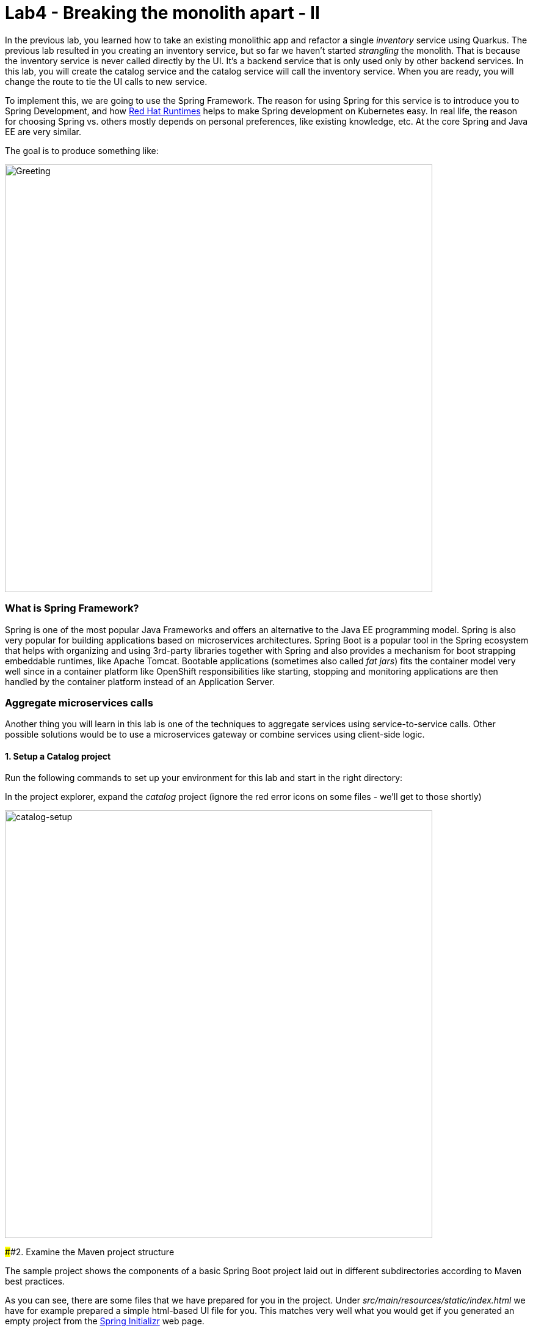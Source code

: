 = Lab4 - Breaking the monolith apart - II
:experimental:

In the previous lab, you learned how to take an existing monolithic app and refactor a single _inventory_ service using Quarkus.
The previous lab resulted in you creating an inventory service, but so far we haven’t started _strangling_ the monolith. That is
because the inventory service is never called directly by the UI. It’s a backend service that is only used only by other backend
services. In this lab, you will create the catalog service and the catalog service will call the inventory service. When you are
ready, you will change the route to tie the UI calls to new service.

To implement this, we are going to use the Spring Framework. The reason for using Spring for this service is to introduce you to
Spring Development, and how https://www.redhat.com/en/products/runtimes[Red Hat Runtimes, window=_blank] helps to make Spring
development on Kubernetes easy. In real life, the reason for choosing Spring vs. others mostly depends on personal preferences,
like existing knowledge, etc. At the core Spring and Java EE are very similar.

The goal is to produce something like:

image::catalog-goal.png[Greeting, 700]

=== What is Spring Framework?

Spring is one of the most popular Java Frameworks and offers an alternative to the Java EE programming model. Spring is also very
popular for building applications based on microservices architectures. Spring Boot is a popular tool in the Spring ecosystem that
helps with organizing and using 3rd-party libraries together with Spring and also provides a mechanism for boot strapping
embeddable runtimes, like Apache Tomcat. Bootable applications (sometimes also called _fat jars_) fits the container model very
well since in a container platform like OpenShift responsibilities like starting, stopping and monitoring applications are then
handled by the container platform instead of an Application Server.

=== Aggregate microservices calls

Another thing you will learn in this lab is one of the techniques to aggregate services using service-to-service calls. Other
possible solutions would be to use a microservices gateway or combine services using client-side logic.

==== 1. Setup a Catalog project

Run the following commands to set up your environment for this lab and start in the right directory:

In the project explorer, expand the _catalog_ project (ignore the red error icons on some files - we'll get to those shortly)

image::catalog-project.png[catalog-setup, 700]

####2. Examine the Maven project structure

The sample project shows the components of a basic Spring Boot project laid out in different subdirectories according to Maven
best practices.

As you can see, there are some files that we have prepared for you in the project. Under _src/main/resources/static/index.html_ we
have for example prepared a simple html-based UI file for you. This matches very well what you would get if you generated an empty
project from the https://start.spring.io[Spring Initializr, window=_blank] web page.

One file that differs slightly is the `pom.xml`. Please open the and examine it a bit closer (but do not change anything at this
time)

As you review the content, you will notice that there are a lot of _TODO_ comments. *Do not remove them!* These comments are used
as a marker and without them, you will not be able to finish this lab.

Notice that we are not using the default BOM (Bill of material) that Spring Boot projects typically use. Instead, we are using a
BOM provided by Red Hat as part of the http://snowdrop.me/[Snowdrop, window=_blank] project.

[source,xml]
----
    <dependencyManagement>
        <dependencies>
            <dependency>
                <groupId>me.snowdrop</groupId>
                <artifactId>spring-boot-bom</artifactId>
                <version>2.1.6.SP3-redhat-00001</version>
                <type>pom</type>
                <scope>import</scope>
            </dependency>
        </dependencies>
    </dependencyManagement>
----

We use this bill of material to make sure that we are using the version of for example Apache Tomcat that Red Hat supports.

==== 3. Adding web (Apache Tomcat) to the application

'''''

Our application will be a web application, so we need to use a servlet container like Apache Tomcat or Undertow. Since Red Hat
offers support for Apache Tomcat (e.g., security patches, bug fixes, etc.), we will use it.

[NOTE]
====
Undertow is another an open source project that is maintained by Red Hat and therefore Red Hat plans to add support for
Undertow shortly.
====

Because of the Red Hat BOM and access to the Red Hat maven repositories all we need to do to enable the supported Apache Tomcat as
servlet container is to add the following dependency to your _pom.xml_. Add these lines at the
`<!-- TODO: Add web (tomcat) dependency here -->` marker:

[source,xml]
----
        <dependency>
          <groupId>org.springframework.boot</groupId>
          <artifactId>spring-boot-starter-web</artifactId>
        </dependency>
----

We will also make use of Java Persistance API (JPA) so we need to add the following to _pom.xml_ at the
`<!-- TODO: Add jdbc dependency here -->` marker:

[source,xml]
----
        <dependency>
          <groupId>org.springframework.boot</groupId>
          <artifactId>spring-boot-starter-data-jdbc</artifactId>
        </dependency>
----

We will go ahead and add a bunch of other dependencies while we have the pom.xml open. These will be explained later. Add these at
the `<!-- TODO: Add actuator, feign and hystrix dependency here -->` marker:

[source,xml]
----
       <dependency>
          <groupId>org.springframework.boot</groupId>
          <artifactId>spring-boot-starter-actuator</artifactId>
        </dependency>

        <dependency>
          <groupId>org.springframework.cloud</groupId>
          <artifactId>spring-cloud-starter-openfeign</artifactId>
        </dependency>

        <dependency>
          <groupId>org.springframework.cloud</groupId>
          <artifactId>spring-cloud-starter-netflix-hystrix</artifactId>
        </dependency>

        <dependency>
          <groupId>org.springframework.cloud</groupId>
          <artifactId>spring-cloud-starter-netflix-ribbon</artifactId>
        </dependency>
----

This should also make the red error icons disappear! Now, build the project to make sure everything compiles so far:

[source,sh,role="copypaste"]
----
mvn -f $CHE_PROJECTS_ROOT/cloud-native-workshop-v2m1-labs/catalog clean package
----

If it builds successfully (you will see *BUILD SUCCESS*), you have now successfully executed the first step in this lab.

Now you’ve seen how to get started with Spring Boot development on Red Hat Runtimes.

In next step of this lab, we will add the logic to be able to read a data from the database.

==== 4. Create Domain Objects

We are now ready to implement the database repository.

In the catalog project, right-click on the `src/main/java/com/redhat/coolstore/service` directory and select **New File**. Name the file `ProductRepository.java`:



In the file, add this code:

[source,java, role="copypaste"]
----
package com.redhat.coolstore.service;

import java.util.List;

import com.redhat.coolstore.model.Product;
import org.springframework.beans.factory.annotation.Autowired;
import org.springframework.jdbc.core.JdbcTemplate;
import org.springframework.jdbc.core.RowMapper;
import org.springframework.stereotype.Repository;

@Repository
public class ProductRepository {

    //TODO: Autowire the jdbcTemplate here

    //TODO: Add row mapper here

    //TODO: Create a method for returning all products

    //TODO: Create a method for returning one product

}
----

____
NOTE: This class is annotated with `@Repository`. This is a feature of Spring that makes it possible to avoid a lot of boiler
plate code and only write the implementation details for this data repository. It also makes it very easy to switch to another
data storage, like a NoSQL database.
____

Spring Data provides a convenient way for us to access data without having to write a lot of boiler plate code. One way to do that
is to use a _JdbcTemplate_. First we need to autowire that as a member to _ProductRepository_. Add these at the
`<!-- TODO: Autowire the jdbcTemplate here -->` marker:

[source, java, role="copypaste"]
----
    @Autowired
    private JdbcTemplate jdbcTemplate;
----

The _JdbcTemplate_ require that we provide a _RowMapper_ so that it can map between rows in the query to Java Objects. We are
going to define the _RowMapper_ like this. Add these at the `<!-- TODO: Add row mapper here -->` marker:

[source, java, role="copypaste"]
----
    private RowMapper<Product> rowMapper = (rs, rowNum) -> new Product(
            rs.getString("itemId"),
            rs.getString("name"),
            rs.getString("description"),
            rs.getDouble("price"));
----

Now we are ready to create the methods that are used in the test. Let’s start with the `readAll()`. It should return a
`List<Product>` and then we can write the query as `SELECT * FROM catalog` and use the rowMapper to map that into `Product`
objects. Add these at the `<!-- TODO: Create a method for returning all products -->` marker:

[source, java, role="copypaste"]
----
    public List<Product> readAll() {
        return this.jdbcTemplate.query("SELECT * FROM catalog", rowMapper);
    }
----

The _ProductRepositoryTest_ also used another method called _findById(String id)_ that should return a Product. The implementation
of that method using the _JdbcTemplate_ and _RowMapper_ looks like this. Add these at the
`<!-- TODO: Create a method for returning one product -->` marker:

[source, java, role="copypaste"]
----
    public Product findById(String id) {
        return this.jdbcTemplate.queryForObject("SELECT * FROM catalog WHERE itemId = '" + id + "'", rowMapper);
    }
----

The _ProductRepository_ should now have all the components, but we still need to tell spring how to connect to the database. For
local development we will use the H2 in-memory database. When deploying this to OpenShift we are instead going to use the
PostgreSQL database, which matches what we are using in production.

The Spring Framework has a lot of sane defaults that can always seem magical sometimes, but basically all we have to do to setup
the database driver is to provide some configuration values. Open _src/main/resources/application-default.properties_ and add the
following properties where the comment says `#TODO: Add database properties`.

[source, java, role="copypaste"]
----
spring.datasource.url=jdbc:h2:mem:catalog;DB_CLOSE_ON_EXIT=FALSE
spring.datasource.username=sa
spring.datasource.password=sa
spring.datasource.driver-class-name=org.h2.Driver
----

The Spring Data framework will automatically see if there is a `schema.sql` in the class path and run that when initializing.

Now we are ready to run the test to verify that everything works. Right-click on the
`src/test/java/com/redhat/coolstore/service` package and select _Run Test > Run JUnit Test_.

image::catalog-test-run.png[catalog-test-run, 700]

The test should be successful and you should see green color _test_realAll_, _test_realOne_ in Default Suite window.

image::catalog-test-success.png[catalog-test-success, 700]

You have now successfully executed the second step in this lab.

Now you’ve seen how to use Spring Data to collect data from the database and how to use a local H2 database for development and
testing.

In next step of this lab, we will add the logic to expose the database content from REST endpoints using JSON format.

####6. Create Catalog Service

'''''

Now you are going to create a service class. Later on the service class will be the one that controls the interaction with the
inventory service, but for now it’s basically just a wrapper of the repository class.

Again, create a new class `CatalogService` in the `src/main/java/com/redhat/coolstore/service` package.

Replace the empty class with this code:

[source, java, role="copypaste"]
----
package com.redhat.coolstore.service;

import java.util.List;
import java.util.stream.Collectors;
import java.util.stream.IntStream;

//import com.redhat.coolstore.client.InventoryClient;
import com.redhat.coolstore.model.Product;

import org.json.JSONArray;
import org.json.JSONObject;
import org.springframework.beans.factory.annotation.Autowired;
import org.springframework.stereotype.Service;

@Service
public class CatalogService {

    @Autowired
    private ProductRepository repository;

    //TODO: Autowire Inventory Client

    public Product read(String id) {
        Product product = repository.findById(id);
        //TODO: Update the quantity for the product by calling the Inventory service
        return product;
    }

    public List<Product> readAll() {
        List<Product> productList = repository.readAll();
        //TODO: Update the quantity for the products by calling the Inventory service
        return productList;
    }

}
----

As you can see there is a number of `TODO` in the code, and later we will use these placeholders to add logic for calling the
Inventory Client to get the quantity.

Now we are ready to create the endpoints that will expose REST service. Let’s again first start by creating a test case for our
endpoint. We need two endpoints, one that exposes for GET calls to `/services/products` that will return all product in the
catalog as JSON array, and the second one exposes GET calls to `/services/produc/{prodId}` which will return a single Product as
a JSON Object. Let’s again start by creating a test case.

Create the test case by creating a new class file called `CatalogEndpointTest` in the
`src/test/java/com/redhat/coolstore/service` package.

Add the following code to the test case and make sure to _review_ it without any codes change so that you understand how it works.

[source, java, role="copypaste"]
----
package com.redhat.coolstore.service;

import com.redhat.coolstore.model.Product;
import org.junit.Test;
import org.junit.runner.RunWith;
import org.springframework.beans.factory.annotation.Autowired;
import org.springframework.boot.test.context.SpringBootTest;
import org.springframework.boot.test.web.client.TestRestTemplate;
import org.springframework.core.ParameterizedTypeReference;
import org.springframework.http.HttpMethod;
import org.springframework.http.HttpStatus;
import org.springframework.http.ResponseEntity;
import org.springframework.test.context.junit4.SpringRunner;

import java.util.List;
import java.util.stream.Collectors;

import static org.assertj.core.api.Assertions.assertThat;

@RunWith(SpringRunner.class)
@SpringBootTest(webEnvironment = SpringBootTest.WebEnvironment.RANDOM_PORT)
public class CatalogEndpointTest {

    @Autowired
    private TestRestTemplate restTemplate;

    @Test
    public void test_retriving_one_proudct() {
        ResponseEntity<Product> response
                = restTemplate.getForEntity("/services/product/329199", Product.class);
        assertThat(response.getStatusCode()).isEqualTo(HttpStatus.OK);
        assertThat(response.getBody())
                .returns("329199",Product::getItemId)
                .returns("Forge Laptop Sticker",Product::getName)
                //TODO: Add check for Quantity
                .returns(8.50,Product::getPrice);
    }


    @Test
    public void check_that_endpoint_returns_a_correct_list() {

        ResponseEntity<List<Product>> rateResponse =
                restTemplate.exchange("/services/products",
                        HttpMethod.GET, null, new ParameterizedTypeReference<List<Product>>() {
                        });

        List<Product> productList = rateResponse.getBody();
        assertThat(productList).isNotNull();
        assertThat(productList).isNotEmpty();
        List<String> names = productList.stream().map(Product::getName).collect(Collectors.toList());
        assertThat(names).contains("Red Fedora","Forge Laptop Sticker","Oculus Rift");

        Product fedora = productList.stream().filter( p -> p.getItemId().equals("329299")).findAny().get();
        assertThat(fedora)
                .returns("329299",Product::getItemId)
                .returns("Red Fedora", Product::getName)
                //TODO: Add check for Quantity
                .returns(34.99,Product::getPrice);
    }

}
----

Now we are ready to implement the _CatalogEndpoint_.

Start by creating a new class called `CatalogEndpoint` in the `src/main/java/com/redhat/coolstore/service` package.

Replace the contents with this code:

[source, java, role="copypaste"]
----
package com.redhat.coolstore.service;

import java.util.List;
import com.redhat.coolstore.model.Product;
import org.springframework.web.bind.annotation.*;

@RestController
@RequestMapping("/services")
public class CatalogEndpoint {

    private final CatalogService catalogService;

    public CatalogEndpoint(CatalogService catalogService) {
      this.catalogService = catalogService;
    }

    @GetMapping("/products")
    public List<Product> readAll() {
      return this.catalogService.readAll();
    }

    @GetMapping("/product/{id}")
    public Product read(@PathVariable("id") String id) {
      return this.catalogService.read(id);
    }

}
----

The Spring MVC Framework default uses Jackson to serialize or map Java objects to JSON and vice versa. Because Jackson extends
upon JAX-B and does can automatically parse simple Java structures and parse them into JSON and vice verse and since our
`Product.java` is very simple and only contains basic attributes we do not need to tell Jackson how to parse between Product and
JSON.

Now you can run the _CatalogEndpointTest_ and verify that it works via *Run Junit Test*. Right-click on the
`CatalogEndpointTest` and select _Run Test > Run JUnit Test_.

image::catalog-endpoint-test-run.png[catalog-endpoint-test-run, 700]

The test should be successful and you should see green color _test_retriving_one_proudct_,
_check_that_endpoint_returns_a_correct_list<> in Default Suite window.

image::catalog-endpoint-test-success.png[catalog-endpoint-test-success, 700]

You can also run the following command via `CodeReady Workspaces Terminal` to verify the test cases.

`cd /projects/cloud-native-workshop-v2m1-labs/catalog/`

`mvn verify -Dtest=CatalogEndpointTest`

Since we now have endpoints that returns the catalog we can also start the service and load the default page again, which should
now return the products.

Start the application via CodeReady Workspaces *RUN* Menu:

image::catalog-spring-run.png[catalog-spring-run, 700]

Wait for the application to start. Then we can verify the endpoint by running the following command in Eclipse Terminal:

`curl http://localhost:8081/services/products | jq`

You should get a full JSON array consisting of all the products:

[source,json]
----
  {
    "itemId": "329299",
    "name": "Red Fedora",
    "desc": "Official Red Hat Fedora",
    "price": 34.99,
    "quantity": 0
  },
  { ... }
----

You have now successfully executed the third step in this lab.

Now you’ve seen how to create REST application in Spring MVC and create a simple application that returns product.

In the next step, we will also call another service to enrich the endpoint response with inventory status.

____
NOTE: Make sure to stop the service by closing `run spring-boot` tab window in CodeReady Workspace.
____

####7. Get inventory data

'''''

So far our application has been kind of straight forward, but our monolith code for the catalog is also returning the inventory
status. In the monolith since both the inventory data and catalog data are in the same database we used a `OneToOne` mapping in
JPA like this:

[source, java, role="copypaste"]
----
@OneToOne(cascade = CascadeType.ALL,fetch=FetchType.EAGER)
@PrimaryKeyJoinColumn
private InventoryEntity inventory;
----

When redesigning our application to Microservices using domain driven design we have identified that Inventory and Product Catalog
are two separate domains. However our current UI expects to retrieve data from both the Catalog Service and Inventory service in a
singe request.

####Service interaction

Our problem is that the user interface requires data from two services when calling the REST service on `/services/products`.
There are multiple ways to solve this like:

*I. Client Side integration* - We could extend our UI to first call `/services/products` and then for each product item call
`/services/inventory/{prodId}` to get the inventory status and then combine the result in the web browser. This would be the
least intrusive method, but it also means that if we have 100 of products the client will make 101 request to the server. If we
have a slow internet connection this may cause issues.

*II. Microservices Gateway* - Creating a gateway in-front of the `Catalog Service` that first calls the Catalog Service and then
based on the response calls the inventory is another option. This way we can avoid lots of calls from the client to the server.
http://camel.apache.org[Apache Camel]\{:target="_blank``} provides nice capabilities to do this and if you are interested to learn
more about this, please checkout the Coolstore Microservices example:
http://github.com/jbossdemocentral/coolstore-microservice[Here]\{:target=''_blank"}

*III. Service-to-Service* - Depending on use-case and preferences another solution would be to do service-to-service calls
instead. In our case means that the Catalog Service would call the Inventory service using REST to retrieve the inventory status
and include that in the response.

There are no right or wrong answers here, but since this is a workshop on application modernization using Red Hat Runtimes we will
not choose option I or II here. Instead we are going to use option III and extend our Catalog to call the Inventory service.

####8. Extending the test

'''''

In the https://en.wikipedia.org/wiki/Test-driven_development[Test-Driven Development, window=_blank] style, let’s first extend
our test to test the Inventory functionality (which doesn’t exist).

Open _src/test/java/com/redhat/coolstore/service/CatalogEndpointTest.java_ again.

Now at the markers *//TODO: Add check for Quantity* add the following line:

`.returns(9999,Product::getQuantity)`

And add it to the second test as well at the remaining _//TODO: Add check for Quantity_ marker:

`.returns(9999,Product::getQuantity)`

Now you can run the _CatalogEndpointTest_ and verify that it *fails* via _Run Junit Test_:

image::catalog-endpoint-test-run.png[catalog-endpoint-test-run, 700]

The test _should fail_ and you should see red color *test_retriving_one_proudct*, *check_that_endpoint_returns_a_correct_list* in
Default Suite window.

image::catalog-endpoint-test-failure.png[catalog-endpoint-test-failure, 700]

The test fails because we are trying to call the Inventory service which is not runninng. Don’t worry, we will soon implement the
code to call the inventory service.

####9. Implementing the Inventory Client

'''''

Since we now have a nice way to test our service-to-service interaction we can now create the client that calls the Inventory.
Netflix has provided some nice extensions to the Spring Framework that are mostly captured in the Spring Cloud project, however
Spring Cloud is mainly focused on Pivotal Cloud Foundry and because of that Red Hat and others have contributed Spring Cloud
Kubernetes to the Spring Cloud project, which enables the same functionallity for Kubernetes based platforms like OpenShift.

The inventory client will use a Netflix project called _Feign_, which provides a nice way to avoid having to write boilerplate
code. Feign also integrate with Hystrix which gives us capability to Circuit Break calls that don’t work. We will discuss this
more later, but let’s start with the implementation of the Inventory Client. Using Feign all we have todo is to create a interface
that details which parameters and return type we expect, annotate it with `@RequestMapping` and provide some details and then
annotate the interface with `@Feign` and provide it with a name.

Create the `InventoryClient` class in the `src/main/java/com/redhat/coolstore/client/` package in the project explorer.

Add the following code to the file:

[source, java, role="copypaste"]
----
package com.redhat.coolstore.client;

import feign.hystrix.FallbackFactory;
import org.springframework.cloud.openfeign.FeignClient;
import org.springframework.http.MediaType;
import org.springframework.stereotype.Component;
import org.springframework.web.bind.annotation.PathVariable;
import org.springframework.web.bind.annotation.RequestMapping;
import org.springframework.web.bind.annotation.RequestMethod;

@FeignClient(name="inventory")
public interface InventoryClient {

    @RequestMapping(method = RequestMethod.GET, value = "/services/inventory/{itemId}", consumes = {MediaType.APPLICATION_JSON_VALUE})
    String getInventoryStatus(@PathVariable("itemId") String itemId);

    //TODO: Add Fallback factory here

}
----

Open the `src/main/resources/application-default.properties file.

Add these properties to it at the `#TODO: Configure netflix libraries` marker:

[source, java, role="copypaste"]
----
inventory.ribbon.listOfServers=inventory:8080
feign.hystrix.enabled=true
----

By setting _inventory.ribbon.listOfServers_ we are hard coding the actual URL of the service to *inventory:8080*. If we had
multiple servers we could also add those using a comma. However using Kubernetes there is no need to have multiple endpoints
listed here since Kubernetes has a concept of _Services_ that will internally route between multiple instances of the same
service. Later on we will update this value to reflect our URL when deploying to OpenShift.

Now that we have a client we can make use of it in our _CatalogService_.

Open _src/main/java/com/redhat/coolstore/service/CatalogService.java_

And autowire (e.g. inject) the client into it by inserting this at the `//TODO: Autowire Inventory Client` marker:

[source, java, role="copypaste"]
----
    @Autowired
    private InventoryClient inventoryClient;
----

Next, update the _read(String id)_ method at the comment
`//TODO: Update the quantity for the product by calling the Inventory service` add the following:

[source, java, role="copypaste"]
----
        JSONArray jsonArray = new JSONArray(inventoryClient.getInventoryStatus(product.getItemId()));
        List<String> quantity = IntStream.range(0, jsonArray.length())
            .mapToObj(index -> ((JSONObject)jsonArray.get(index))
            .optString("quantity")).collect(Collectors.toList());
        product.setQuantity(Integer.parseInt(quantity.get(0)));
----

Also, don’t forget to add the import statement by un-commenting the import statement *//import
com.redhat.coolstore.client.InventoryClient* near the top

[source, java, role="copypaste"]
----
import com.redhat.coolstore.client.InventoryClient;
----

Also in the _readAll()_ method replace the comment
`//TODO: Update the quantity for the products by calling the Inventory service` with the following:

[source, java, role="copypaste"]
----
        productList.forEach(p -> {
          JSONArray jsonArray = new JSONArray(this.inventoryClient.getInventoryStatus(p.getItemId()));
          List<String> quantity = IntStream.range(0, jsonArray.length())
            .mapToObj(index -> ((JSONObject)jsonArray.get(index))
            .optString("quantity")).collect(Collectors.toList());
          p.setQuantity(Integer.parseInt(quantity.get(0)));
        });
----

____
NOTE: Class `JSONArray` is an ordered sequence of values. Its external text form is a string wrapped in square brackets with
commas separating the values. The internal form is an object having get and opt methods for accessing the values by index, and
element methods for adding or replacing values.
____

####10. Create a fallback for inventory

'''''

In the previous step we added a client to call the Inventory service. Services calling services is a common practice in
Microservices Architecture, but as we add more and more services the likelihood of a problem increases dramatically. Even if each
service has 99.9% update, if we have 100 of services our estimated up time will only be ~90%. We therefor need to plan for
failures to happen and our application logic has to consider that dependent services are not responding.

In the previous step we used the Feign client from the Netflix cloud native libraries to avoid having to write boilerplate code
for doing a REST call. However Feign also have another good property which is that we easily create fallback logic. In this case
we will use static inner class since we want the logic for the fallback to be part of the Client and not in a separate class.

Open: _src/main/java/com/redhat/coolstore/client/InventoryClient.java_

And paste this into it at the `//TODO: Add Fallback factory here` marker:

[source, java, role="copypaste"]
----
    @Component
    class InventoryClientFallbackFactory implements FallbackFactory<InventoryClient> {
      @Override
      public InventoryClient create(Throwable cause) {
        return itemId -> "[{'quantity':-1}]";
      }
    }
----

After creating the fallback factory all we have todo is to tell Feign to use that fallback in case of an issue, by adding the
fallbackFactory property to the `@FeignClient` annotation. and replace the existing `@FeignClient(name="inventory")` line with
this line:

[source, java, role="copypaste"]
----
@FeignClient(name="inventory",fallbackFactory = InventoryClient.InventoryClientFallbackFactory.class)
----

####11. Slow running services

'''''

Having fallbacks is good but that also requires that we can correctly detect when a dependent services isn’t responding correctly.
Besides from not responding a service can also respond slowly causing our services to also respond slow. This can lead to
cascading issues that is hard to debug and pinpoint issues with. We should therefore also have sane defaults for our services. You
can add defaults by adding it to the configuration.

Open _src/main/resources/application-default.properties_

And add this line to it at the *#TODO: Set timeout to for inventory* marker:

[source, java, role="copypaste"]
----
hystrix.command.default.execution.isolation.thread.timeoutInMilliseconds=20000
----

#####Congratulations! You now have the framework for retrieving products from the product catalog and enriching the data with
inventory data from an external service. In next step of this lab we will deploy our application to OpenShift Container Platform
and then start adding additional features to take care of various aspects of cloud native microservice development.

####12. Create the OpenShift project

'''''

We have already deployed our coolstore monolith and inventory to OpenShift. In this step we will deploy our new Catalog
microservice for our CoolStore application, so let’s create a separate project to house it and keep it separate from our monolith
and our other microservices.

Click on the name of the *userXX-catalog* project:

image::create_new_catalog.png[create_new, 700]

This will take you to the project overview. There’s nothing there yet, but that’s about to change.

Next, we’ll deploy your new microservice to OpenShift.

####13. Deploy to OpenShift

'''''

Now that you’ve logged into OpenShift, let’s deploy our new catalog microservice:

Our production catalog microservice will use an external database (PostgreSQL) to house inventory data. First, deploy a new
instance of PostgreSQL by executing via CodeReady Workspaces Terminal:

`oc project userXX-catalog`

[source,shell]
----
oc new-app -e POSTGRESQL_USER=catalog \
    -e POSTGRESQL_PASSWORD=mysecretpassword \
    -e POSTGRESQL_DATABASE=catalog \
    openshift/postgresql:10 \
    --name=catalog-database
----

This will deploy the database to our new project.

image::catalog_posgresql.png[catalog_posgresql, 700]

You can also check if the deployment is complete via CodeReady Workspaces Terminal:

`oc rollout status -w dc/catalog-database`

####14. Update configuration

'''''

Open the file _src/main/resources/application-default.properties_ in CodeReady Workspace.

Comment the local variables and add a remote variables. You can replace the whole contents with the following variables to the
file:

* You have to replace *userXX* with your username in
`inventory.ribbon.listOfServers=inventory-quarkus.userXX-inventory.svc.cluster.local:8080`.

[source, java, role="copypaste"]
----
# Tomcat port - To avoid port conflict we set this to 8081 in the local environment
#server.port=8081

#TODO: Add database properties
#spring.datasource.url=jdbc:h2:mem:catalog;DB_CLOSE_ON_EXIT=FALSE
#spring.datasource.username=sa
#spring.datasource.password=sa
#spring.datasource.driver-class-name=org.h2.Driver

# Production
server.port=8080
spring.datasource.url=jdbc:postgresql://catalog-database:5432/catalog
spring.datasource.username=catalog
spring.datasource.password=mysecretpassword
spring.datasource.initialization-mode=always
spring.datasource.initialize=true
spring.datasource.schema=classpath:/schema.sql
spring.datasource.continue-on-error=true

feign.hystrix.enabled=true
hystrix.command.default.execution.isolation.thread.timeoutInMilliseconds=20000
inventory.ribbon.listOfServers=inventory-quarkus.userXX-inventory.svc.cluster.local:8080
----

image::catalog_changed_properties.png[catalog_posgresql, 700]

####15. Build and Deploy

'''''

Build and deploy the project using the following command, which will use the maven plugin to deploy via CodeReady Workspaces
Terminal:

`cd /projects/cloud-native-workshop-v2m1-labs/catalog/`

`mvn clean package spring-boot:repackage -DskipTests`

The build and deploy may take a minute or two. Wait for it to complete. You should see a *BUILD SUCCESS* at the end of the build
output.

Then deploy the project using the following command, which will use the maven plugin to deploy via CodeReady Workspaces Terminal:

`oc new-build registry.access.redhat.com/redhat-openjdk-18/openjdk18-openshift:1.5 --binary --name=catalog-springboot -l app=catalog-springboot`

This build uses the new
https://access.redhat.com/documentation/en-us/red_hat_jboss_middleware_for_openshift/3/html/red_hat_java_s2i_for_openshift/index[Red
Hat OpenJDK Container Image, window=_blank], providing foundational software needed to run Java applications, while staying at
a reasonable size.

And then start and watch the build, which will take about a minute to complete:

`oc start-build catalog-springboot --from-file=target/catalog-1.0.0-SNAPSHOT.jar --follow`

Once the build is done, we’ll deploy it as an OpenShift application:

`oc new-app catalog-springboot`

and expose your service to the world:

`oc expose service catalog-springboot`

Finally, make sure it’s actually done rolling out:

`oc rollout status -w dc/catalog-springboot`

Wait for that command to report replication controller ``catalog-springboot-1'' successfully rolled out before continuing.

____
NOTE: Even if the rollout command reports success the application may not be ready yet and the reason for that is that we
currently don’t have any liveness check configured, but we will add that in the next steps.
____

And now we can access using curl once again to find a certain inventory:

`export URL="http://$(oc get route | grep catalog | awk '{print $2}')"`

`curl $URL/services/product/329299 ; echo`

The expected result data is here:

`{"itemId":"329299","name":"Red Fedora","desc":"Official Red Hat Fedora","price":34.99,"quantity":736}`

____
*NOTE* if you do not get the expected output, make sure you replaced `userXX` in the `application-default.properties` file! If
you forgot to do this, go back and make the change and re-build using the previous `mvn` command and re-deploy to OpenShift with
the previous `oc start-build` command.
____

So now *Catalog* service is deployed to OpenShift. You can also see it in the Project Status in the OpenShift Console with running
in 1 pod, along with the Postgres database pod.

####16. Access the application running on OpenShift

'''''

This sample project includes a simple UI that allows you to access the Inventory API. This is the same UI that you previously
accessed outside of OpenShift which shows the CoolStore inventory. Click on the route URL at *Networking > Routes* in
link:%7B%7B%20CONSOLE_URL%7D%7D[OpenShift web console, window=_blank] to access the sample UI.

____
You can also access the application through the link on Resources tab in the Project Status page.
____

image::catalog-route-link.png[catalog-route-link, 700]

The UI will refresh the catalog table every 2 seconds, as before.

image::catalog-sample-ui.png[catalog-sample-ui, 700]

____
NOTE: Since we previously have a inventory service running you should now see the actual quantity value and not the fallback value
of -1.
____

`Congratulations!` You have deployed the Catalog service as a microservice which in turn calls into the Inventory service to
retrieve inventory data.

####17. Strangling the monolith

'''''

So far we haven’t started https://www.martinfowler.com/bliki/StranglerApplication.html[strangling the
monolith, window=_blank]. To do this we are going to make use of routing capabilities in OpenShift. Each external request
coming into OpenShift (unless using ingress, which we are not) will pass through a route. In our monolith the web page uses client
side REST calls to load different parts of pages.

For the home page the product list is loaded via a REST call to _http:///services/products_. At the moment calls to that URL will
still hit product catalog in the monolith. Now we will route these calls to our newly created catalog services instead and end up
with something like:

image::catalog-goal.png[Greeting, 700]

Follow the steps below to create *Cross-origin resource sharing (CORS)* based route. CORS is a mechanism that allows restricted
resources on a web page to be requested from another domain outside the domain from which the first resource was served.

Create *CORSProvider* class in _src/main/java/com/redhat/coolstore_ of *inventory* project to allow restricted resources on a
_catalog_ service. Copy the following all codes in the class:

[source, java, role="copypaste"]
----
package com.redhat.coolstore;

import org.jboss.resteasy.plugins.interceptors.CorsFilter;

import javax.ws.rs.core.Feature;
import javax.ws.rs.core.FeatureContext;
import javax.ws.rs.ext.Provider;

@Provider
public class CORSProvider implements Feature {
    @Override
    public boolean configure(FeatureContext context) {
        CorsFilter filter = new CorsFilter();
        filter.getAllowedOrigins().add("*");
        filter.setAllowedMethods("GET, POST, DELETE, OPTIONS, HEAD");
        filter.setAllowedHeaders("accept, content-type, origin");
        context.register(filter);
        return true;
    }
}
----

Repackage the *inventory* application via clicking on *Package for OpenShift* in Commands Palette:

image::quarkus-dev-run-packageforOcp.png[codeready-workspace-maven, 700]

Restart and watch the build, which will take about a minute to complete. Replace your username with *userXX*:

`oc start-build inventory-quarkus --from-file target/*-runner.jar --follow -n userXX-inventory`

Once the build is done, the inventory pod will be deployed automatically via DeploymentConfig Trigger in OpenShift.

Open *CatalogEndpoint* class in _src/main/java/com/redhat/coolstore/service_ of *catalog* project to allow restricted resources on
a _product_ page of the monolith application. Add _@CrossOrigin_ annotation on _CatalogEndpoint_ class:

[source, java, role="copypaste"]
----
@Controller
@CrossOrigin
@RequestMapping("/services")
----

Repackage the project using the following command, which will use the maven plugin to deploy via CodeReady Workspaces Terminal:

`cd /projects/cloud-native-workshop-v2m1-labs/catalog/`

`mvn clean package spring-boot:repackage -DskipTests`

The build and deploy may take a minute or two. Wait for it to complete. You should see a *BUILD SUCCESS* at the end of the build
output.

Restart and watch the build, which will take about a minute to complete. Replace your username with *userXX*:

`cd /projects/cloud-native-workshop-v2m1-labs/catalog/`

`oc start-build catalog-springboot --from-file=target/catalog-1.0.0-SNAPSHOT.jar --follow -n userXX-catalog`

Once the build is done, the catalog pod will be deployed automatically via DeploymentConfig Trigger in OpenShift.

Let’s update the catalog endpoint in monolith application. Copy the route URL of catalog service using following *oc* command in
CodeReady Workspaces Terminal. Replace your username with *userXX*:

`echo "http://$(oc get route -n userXX-catalog | grep catalog | awk '{print $2}')"`

In the *monolith* project, open `catalog.js` in `src/main/webapp/app/services` and add a line as shown in the image to define
the value of `baseUrl`.

`baseUrl="YOUR_CATALOG_ROUTE_URL/services/products";`

____
Replace `YOUR_CATALOG_ROUTE_URL` with the URL emitted from the previous `echo` command
____

image::catalog_js_strangler.png[strangler, 700]

Rebuild the project in CodeReady Workspaces Terminal:

`cd /projects/cloud-native-workshop-v2m1-labs/monolith/`

`mvn clean package -Popenshift`

Wait for the build to finish and the `BUILD SUCCESS` message!

Restart and watch the build, which will take about a minute to complete. Replace your username with *userXX*:

`oc start-build coolstore --from-file=deployments/ROOT.war --follow -n userXX-coolstore-dev`

Once the build is done, the coolstore pod will be deployed automatically via DeploymentConfig Trigger in OpenShift. Ensure it’s
rolled out:

`oc rollout status -w dc/coolstore -n userXX-coolstore-dev` (replace `userXX` with your username)

####18. Test the UI

'''''

Open the monolith UI at by selecting the `userXX-coolstore-dev` project in the link:%7B%7B%20CONSOLE_URL%7D%7D[OpenShift web
console, window=_blank], navigate to _Networking > Routes_ and click on the link to the monolith UI.

Observe that the new catalog is being used along with the monolith:

image::coolstore-web.png[Greeting, 700]

The screen will look the same, but notice that the earlier product _Atari 2600 Joystick_ is now gone, as it has been removed in
our new catalog microservice.

____
Note: If the web page is still same then you should clean cookies and caches in your web browser.
____

#####Congratulations! You have now successfully begun to _strangle_ the monolith. Part of the monolith’s functionality (Inventory
and Catalog) are now implemented as microservices.

####19. Viewing the topology of Catalog application

'''''

The *Topology* view in the _Developer_ perspective of the web console provides a visual representation of all the applications
within a project, their build status, and the components and services associated with them.

You can navigate to the *Topology view* using the left navigation panel in the Developer perspective. After you create an
application, you are directed automatically to the Topology view where you can see the status of the application Pods, quickly
access the application on a public URL, access the source code to modify it, and see the status of your last build. You can zoom
in and out to see more details for a particular application.

image::catalog_topology.png[topology, 700]

==== Summary

'''''

In this lab you learned a bit more about what Spring Boot and how it can be used together with OpenShift and OpenShift Kubernetes.

You created a new product catalog microservice representing functionality previously implemented in the monolithic CoolStore
application. This new service also communicates with the inventory service to retrieve the inventory status for each product.
